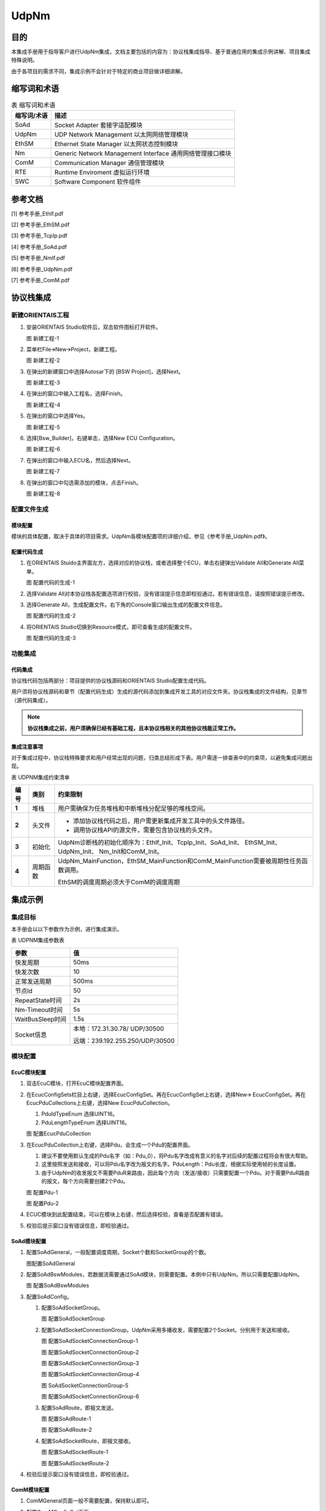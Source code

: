 ==============
UdpNm
==============

目的
====

本集成手册用于指导客户进行UdpNm集成，文档主要包括的内容为：协议栈集成指导、基于普通应用的集成示例讲解、项目集成特殊说明。

由于各项目的需求不同，集成示例不会针对于特定的商业项目做详细讲解。

缩写词和术语
============

.. table:: 表 缩写词和术语

   +-----------------+---------------------------------------------------------+
   | **缩写词/术语** | **描述**                                                |
   +=================+=========================================================+
   | SoAd            | Socket Adapter 套接字适配模块                           |
   +-----------------+---------------------------------------------------------+
   | UdpNm           | UDP Network Management 以太网网络管理模块               |
   +-----------------+---------------------------------------------------------+
   | EthSM           | Ethernet State Manager 以太网状态控制模块               |
   +-----------------+---------------------------------------------------------+
   | Nm              | Generic Network Management Interface                    |
   |                 | 通用网络管理接口模块                                    |
   +-----------------+---------------------------------------------------------+
   | ComM            | Communication Manager 通信管理模块                      |
   +-----------------+---------------------------------------------------------+
   | RTE             | Runtime Enviroment 虚拟运行环境                         |
   +-----------------+---------------------------------------------------------+
   | SWC             | Software Component 软件组件                             |
   +-----------------+---------------------------------------------------------+

参考文档
========

[1] 参考手册_EthIf.pdf

[2] 参考手册_EthSM.pdf

[3] 参考手册_TcpIp.pdf

[4] 参考手册_SoAd.pdf

[5] 参考手册_NmIf.pdf

[6] 参考手册_UdpNm.pdf

[7] 参考手册_ComM.pdf

协议栈集成
==========

新建ORIENTAIS工程
-----------------

#. 安装ORIENTAIS Studio软件后，双击软件图标打开软件。

   |image1|

   图 新建工程-1

#. 菜单栏File🡪New🡪Project，新建工程。

   |image2|

   图 新建工程-2

#. 在弹出的新建窗口中选择Autosar下的 [BSW Project]，选择Next。

   |image3|

   图 新建工程-3

#. 在弹出的窗口中输入工程名，选择Finish。

   |image4|
   
   图 新建工程-4

#. 在弹出的窗口中选择Yes。

   |image5|

   图 新建工程-5

#. 选择[Bsw_Builder]，右键单击，选择New ECU Configuration。

   |image6|

   图 新建工程-6

#. 在弹出的窗口中输入ECU名，然后选择Next。

   |image7|

   图 新建工程-7

#. 在弹出的窗口中勾选需添加的模块，点击Finish。

   |image8|

   图 新建工程-8

配置文件生成
------------

模块配置
~~~~~~~~

模块的具体配置，取决于具体的项目需求。UdpNm各模块配置项的详细介绍，参见《参考手册_UdpNm.pdf》。

配置代码生成
~~~~~~~~~~~~

#. 在ORIENTAIS
   Stuido主界面左方，选择对应的协议栈，或者选择整个ECU，单击右键弹出Validate
   All和Generate All菜单。

   |image9|

   图 配置代码的生成-1

#. 选择Validate
   All对本协议栈各配置选项进行校验，没有错误提示信息即校验通过。若有错误信息，请按照错误提示修改。

#. 选择Generate
   All，生成配置文件。右下角的Console窗口输出生成的配置文件信息。

   |image10|

   图 配置代码的生成-2

#. 将ORIENTAIS Studio切换到Resource模式，即可查看生成的配置文件。

   |image11|

   图 配置代码的生成-3

功能集成
--------

代码集成
~~~~~~~~

协议栈代码包括两部分：项目提供的协议栈源码和ORIENTAIS
Studio配置生成代码。

用户须将协议栈源码和章节（配置代码生成）生成的源代码添加到集成开发工具的对应文件夹。协议栈集成的文件结构，见章节（源代码集成）。

.. note::
   **协议栈集成之前，用户须确保已经有基础工程，且本协议栈相关的其他协议栈能正常工作。**

集成注意事项
~~~~~~~~~~~~

对于集成过程中，协议栈特殊要求和用户经常出现的问题，归类总结形成下表。用户需逐一排查表中的约束项，以避免集成问题出现。

表 UDPNM集成约束清单

+----------+----------+-------------------------------------------------------------------------------------+
| **编号** | **类别** | **约束限制**                                                                        |
+==========+==========+=====================================================================================+
| **1**    | 堆栈     | 用户需确保为任务堆栈和中断堆栈分配足够的堆栈空间。                                  |
+----------+----------+-------------------------------------------------------------------------------------+
| **2**    | 头文件   | - 添加协议栈代码之后，用户需更新集成开发工具中的头文件路径。                        |
|          |          |                                                                                     |
|          |          | - 调用协议栈API的源文件，需要包含协议栈的头文件。                                   |
+----------+----------+-------------------------------------------------------------------------------------+
| **3**    | 初始化   | UdpNm诊断栈的初始化顺序为：EthIf_Init、TcpIp_Init、SoAd_Init、                      |
|          |          | EthSM_Init、UdpNm_Init、 Nm_Init和ComM_Init。                                       |
+----------+----------+-------------------------------------------------------------------------------------+
| **4**    | 周期函数 | UdpNm_MainFunction，EthSM_MainFunction和ComM_MainFunction需要被周期性任务函数调用。 |
|          |          |                                                                                     |
|          |          | EthSM的调度周期必须大于ComM的调度周期                                               |
+----------+----------+-------------------------------------------------------------------------------------+

集成示例
========

集成目标
--------

本手册会以以下参数作为示例，进行集成演示。

表 UDPNM集成参数表

+-------------------------+--------------------------------------------+
| **参数**                | **值**                                     |
+=========================+============================================+
| 快发周期                | 50ms                                       |
+-------------------------+--------------------------------------------+
| 快发次数                | 10                                         |
+-------------------------+--------------------------------------------+
| 正常发送周期            | 500ms                                      |
+-------------------------+--------------------------------------------+
| 节点Id                  | 50                                         |
+-------------------------+--------------------------------------------+
| RepeatState时间         | 2s                                         |
+-------------------------+--------------------------------------------+
| Nm-Timeout时间          | 5s                                         |
+-------------------------+--------------------------------------------+
| WaitBusSleep时间        | 1.5s                                       |
+-------------------------+--------------------------------------------+
| Socket信息              | 本地：172.31.30.78/ UDP/30500              |
|                         |                                            |
|                         | 远端：239.192.255.250/UDP/30500            |
+-------------------------+--------------------------------------------+


模块配置
--------

EcuC模块配置
~~~~~~~~~~~~

#. 双击EcuC模块，打开EcuC模块配置界面。

#. 在EcucConfigSets栏目上右键，选择EcucConfigSet。再在EcucConfigSet上右键，选择New🡪
   EcucConfigSet。再在EcucPduCollections上右键，选择New
   EcucPduCollection。

   #. PduIdTypeEnum 选择UINT16。

   #. PduLengthTypeEnum 选择UINT16。

   |image12|

   图 配置EcucPduCollection

#. 在EcucPduCollection上右键，选择Pdu，会生成一个Pdu的配置界面。

   #. 建议不要使用默认生成的Pdu名字（如：Pdu_0），将Pdu名字改成有意义的名字对后续的配置过程将会有很大帮助。

   #. 这里按照发送和接收，可以将Pdu名字改为报文的名字。PduLength：Pdu长度，根据实际使用帧的长度设置。

   #. 由于UdpNm的收发报文不需要PduR来路由，因此每个方向（发送/接收）只需要配置一个Pdu。对于需要PduR路由的报文，每个方向需要创建2个Pdu。

   |image13|

   图 配置Pdu-1

   |image14|

   图 配置Pdu-2

#. ECUC模块到此配置结束。可以在模块上右键，然后选择校验，查看是否配置有错误。

#. 校验后提示窗口没有错误信息，即校验通过。

SoAd模块配置
~~~~~~~~~~~~

#. 配置SoAdGeneral，一般配置调度周期，Socket个数和SocketGroup的个数。

   |image15|

   图配置SoAdGeneral

#. 配置SoAdBswModules，若数据流需要通过SoAd模块，则需要配置。本例中只有UdpNm。所以只需要配置UdpNm。

   |image16|

   图 配置SoAdBswModules

#. 配置SoAdConfig。

   #. 配置SoAdSocketGroup。

      |image17|

      图 配置SoAdSocketGroup

   #. 配置SoAdSocketConnectionGroup。UdpNm采用多播收发，需要配置2个Socket。分别用于发送和接收。

      |image18|

      图 配置SoAdSocketConnectionGroup-1

      |image19|

      图 配置SoAdSocketConnectionGroup-2

      |image20|

      图 配置SoAdSocketConnectionGroup-3

      |image21|

      图 配置SoAdSocketConnectionGroup-4

      |image22|

      图 SoAdSocketConnectionGroup-5

      |image23|

      图 配置SoAdSocketConnectionGroup-6

   #. 配置SoAdRoute，即报文发送。

      |image24|

      图 配置SoAdRoute-1

      |image25|

      图 配置SoAdRoute-2

   #. 配置SoAdSocketRoute，即报文接收。

      |image26|

      图 配置SoAdSocketRoute-1

      |image27|

      图 配置SoAdSocketRoute-2

#. 校验后提示窗口没有错误信息，即校验通过。

ComM模块配置
~~~~~~~~~~~~

#. ComMGeneral页面一般不需要配置，保持默认即可。

#. 配置ComMConfigSet页面。

   #. 首先配置一个ComMUser，默认就创建了一个。

      |image28|

      图 配置ComMUser

   #. 配置ComMChannel，默认就创建了一个。

   #. 配置ComMBusType，选择本通道的总线类型。还需要配置ComMMainFunctionPeriod，表示本通道的调度周期。

      |image29|

      图 配置ComMChannels

   #. 配置ComMNmVariant，表示本通道的类型。FULL表示通道由网络管理来管理。LIGHT表示本通道没有网络管理。

      |image30|

      图 配置ComMNmVariant

   #. 每个Channel需要关联一个User，对于大多数常见，一个User就等于一个Channel。

      |image31|

      图 配置ComMUserPerChannel

#. ComM配置完成，校验。

EthSM模块配置
~~~~~~~~~~~~~

#. 配置EthSMGeneral。这里只需要配置一个调度周期，尽可能快。

   |image32|

   图 配置EthSMGeneral

#. 配置EthSMNetwork。

   |image33|

   图 配置EthSMNetwork

#. 校验后提示窗口没有错误信息，即校验通过。

Nm模块配置
~~~~~~~~~~

#. 配置NmChannelConfig，需要配置2个地方。第一个是NmChannelConfig，关联到ComM的channel，第二个需要创建NmStandardBusNmConfig，选择网络管理类型。

   |image34|

   图 配置NmChannelConfig-1

   |image35|

   图 配置NmChannelConfig-2

#. 配置NmGlobalConfig，需要配置NmGlobalConstants和NmGlobalFeatures。配置的重点在NmGlobalFeatures。这里主要是全局选择网络管理的功能。部分功能还需要在OsekNm中配置。

   |image36|

   图 配置NmGlobalConfig-1

   |image37|

   图 配置NmGlobalConfig-2

#. Nm配置完成，校验。

UdpNm模块配置
~~~~~~~~~~~~~

#. 配置UdpNmGlobalConfig。

   |image38|

   图 配置UdpNmGlobalConfig

#. 配置UdpNmChannelConfig，这里主要配置时间参数。

   |image39|
   |image40|

   图 配置UdpNmChannleConfig

#. 配置报文的收发。

   |image41|

   图 配置UdpNmRxPdu

   |image42|

   图 配置UdpNmTxPdu

#. 校验后提示窗口没有错误信息，即校验通过。

源码集成
--------

项目交付给用户的工程结构如下：

   |image43|

   图 工程结构目录

- BSW_Cfg目录，这个目录用来存放配置工具生成的配置文件，网络管理有关的配置文件放在NM和UdpNm文件夹中。

- src目录，存放模块相关的源代码。可以看到Source目录下各个文件夹下是各个模块的源代码。

网络管理源代码集成步骤如下：

#. 将章节（模块的配置）中ORIENTAIS
   Studio生成的配置文件复制到Config文件夹下的各个模块的对应文件夹中【例如：Config\\inc\\NM】。

#. 将项目提供的协议栈源代码文件复制到Source文件夹下的对应模块的文件夹中【例如：SourceS\\NM】。

#. 将所需的头文件包含进工程设置中，如下步骤：

   #. 添加头文件路径。

   #. 添加所需的头文件。

   #. 添加调度文件，点击应用保存。

   #. 编译工程。

调度集成
--------

调度集成步骤如下：

#. 协议栈调度集成。

#. 编译链接代码，将生成的elf文件烧写进芯片。

UdpNm有关的代码，在下方的main.c文件中给出重点标注。

.. note::
   **本示例中，UdpNm网络管理初始化的代码和启动通信的代码置于main.c文件，并不代表其他项目同样适用于将其置于main.c文件中。**

.. code-block:: c
   :linenos:
   :emphasize-lines: 6-14, 23-29, 32-33, 45, 61-63, 79-80

   #include "Timer.h"
   #include "Led.h"
   #include "Mcal.h"
   #include "UserTimer.h"
   // UdpNm协议栈相关模块头文件
   #include "EthIf.h"
   #include "TcpIp.h"
   #include "SoAd.h"
   #include "EthSM.h"
   #include "Nm.h"
   #include "UdpNm.h"
   #include "ComM.h"
   #include "ComM_Internal.h"

   Com_IpduGroupVector g_ComIpduGroupVector;

   int main(void) 
   {
       McalUser_Init();
       Led_Init();

       // 初始化EthIf、EthSM、TcpIp、SoAd、Nm、UdpNm、ComM模块
       EthIf_Init(&EthIf_ConfigData);
       EthSM_Init();
       TcpIp_Init(&TcpIp_Config);
       SoAd_Init(&SoAd_Config);
       Nm_Init(&Nm_Config);
       UdpNm_Init(&UdpNm_Config);
       ComM_Init(&ComM_Config);
       
       // 打开通信：初始化网络管理及UdpNm模块
       ComM_Channel[ComMChannel_Eth].CommunicationAllowed = TRUE;
       ComM_RequestComMode(ComMUser_Eth, COMM_FULL_COMMUNICATION);

       StartOS(OSDEFAULTAPPMODE);

       while (1);
   }

   /* OsTask_c0_1ms: Core0(CPU0), Type = BASIC, Priority = 8*/        
   TASK(OsTask_c0_1ms)
   {
       /* please insert your code here ... */
       // EthSM模块周期处理函数
       EthSM_MainFunction();

       if (E_OK != TerminateTask())
       {
           while (1)
           {
               /* dead loop */
           }
       }
   }                             

   /* OsTask_c0_5ms: Core0(CPU0), Type = BASIC, Priority = 6*/        
   TASK(OsTask_c0_5ms)
   {
       /* please insert your code here ... */
       // ComM、EthIf、UdpNm模块周期处理函数
       ComM_MainFunction(ComMUser_Eth);
       EthIf_MainFunctionState();
       UdpNm_MainFunction(0);

       if (E_OK != TerminateTask())
       {
           while (1)
           {
               /* dead loop */
           }
       }
   }      

   /* OsTask_c0_20ms: Core0(CPU0), Type = BASIC, Priority = 6*/ 
   TASK(OsTask_c0_20ms)
   {
       /* please insert your code here ... */
       // SoAd、TcpIp模块周期处理函数
       SoAd_MainFunction();
       TcpIp_MainFunction();
       
       if (E_OK != TerminateTask())
       {
           while (1)
           {
               /* dead loop */
           }
       }
   }

验证结果
--------

根据集成目标，使用Wireshark工具查看报文发送方式是否正确。前10个报文发送间隔50ms，后面报文的间隔是500ms，符合集成目标。

   |image44|

   图 UdpNm报文发送示例

.. |image1| image:: /_static/集成手册/集成手册_UdpNm/image2.png
   :width: 5.76736in
   :height: 2.9125in


.. |image2| image:: /_static/集成手册/集成手册_UdpNm/image3.png
   :width: 5.76736in
   :height: 2.9125in


.. |image3| image:: /_static/集成手册/集成手册_UdpNm/image4.png
   :width: 5.76736in
   :height: 2.9125in


.. |image4| image:: /_static/集成手册/集成手册_UdpNm/image5.png
   :width: 5.76736in
   :height: 2.9125in


.. |image5| image:: /_static/集成手册/集成手册_UdpNm/image6.png
   :width: 5.76736in
   :height: 2.9125in


.. |image6| image:: /_static/集成手册/集成手册_UdpNm/image7.png
   :width: 5.76736in
   :height: 2.9125in


.. |image7| image:: /_static/集成手册/集成手册_UdpNm/image8.png
   :width: 5.76736in
   :height: 2.9125in


.. |image8| image:: /_static/集成手册/集成手册_UdpNm/image9.png
   :width: 5.76736in
   :height: 6.9125in


.. |image9| image:: /_static/集成手册/集成手册_UdpNm/image10.png
   :width: 5.76736in
   :height: 2.9125in


.. |image10| image:: /_static/集成手册/集成手册_UdpNm/image11.png
   :width: 5.76736in
   :height: 2.9125in


.. |image11| image:: /_static/集成手册/集成手册_UdpNm/image12.png
   :width: 5.76736in
   :height: 2.9125in


.. |image12| image:: /_static/集成手册/集成手册_UdpNm/image13.png
   :width: 5.76736in
   :height: 2.9125in


.. |image13| image:: /_static/集成手册/集成手册_UdpNm/image14.png
   :width: 5.76736in
   :height: 2.9125in


.. |image14| image:: /_static/集成手册/集成手册_UdpNm/image15.png
   :width: 5.76736in
   :height: 2.9125in


.. |image15| image:: /_static/集成手册/集成手册_UdpNm/image16.png
   :width: 5.76736in
   :height: 2.9825in


.. |image16| image:: /_static/集成手册/集成手册_UdpNm/image17.png
   :width: 5.96736in
   :height: 2.9125in


.. |image17| image:: /_static/集成手册/集成手册_UdpNm/image18.png
   :width: 5.76736in
   :height: 2.9825in

.. |image18| image:: /_static/集成手册/集成手册_UdpNm/image19.png
   :width: 5.76736in
   :height: 2.9125in


.. |image19| image:: /_static/集成手册/集成手册_UdpNm/image20.png
   :width: 5.76736in
   :height: 2.9125in


.. |image20| image:: /_static/集成手册/集成手册_UdpNm/image21.png
   :width: 5.76736in
   :height: 2.9125in


.. |image21| image:: /_static/集成手册/集成手册_UdpNm/image22.png
   :width: 5.76736in
   :height: 2.9125in


.. |image22| image:: /_static/集成手册/集成手册_UdpNm/image23.png
   :width: 5.76736in
   :height: 2.9125in


.. |image23| image:: /_static/集成手册/集成手册_UdpNm/image24.png
   :width: 5.76736in
   :height: 2.9125in


.. |image24| image:: /_static/集成手册/集成手册_UdpNm/image25.png
   :width: 5.76736in
   :height: 2.9125in


.. |image25| image:: /_static/集成手册/集成手册_UdpNm/image26.png
   :width: 5.76736in
   :height: 2.9125in


.. |image26| image:: /_static/集成手册/集成手册_UdpNm/image27.png
   :width: 5.76736in
   :height: 2.9125in


.. |image27| image:: /_static/集成手册/集成手册_UdpNm/image28.png
   :width: 5.76736in
   :height: 2.9125in


.. |image28| image:: /_static/集成手册/集成手册_UdpNm/image29.png
   :width: 5.76736in
   :height: 2.9125in


.. |image29| image:: /_static/集成手册/集成手册_UdpNm/image30.png
   :width: 5.76736in
   :height: 2.9125in


.. |image30| image:: /_static/集成手册/集成手册_UdpNm/image31.png
   :width: 5.76736in
   :height: 2.9125in


.. |image31| image:: /_static/集成手册/集成手册_UdpNm/image32.png
   :width: 5.76736in
   :height: 2.9125in


.. |image32| image:: /_static/集成手册/集成手册_UdpNm/image33.png
   :width: 5.76736in
   :height: 2.9125in


.. |image33| image:: /_static/集成手册/集成手册_UdpNm/image34.png
   :width: 5.76736in
   :height: 2.9125in


.. |image34| image:: /_static/集成手册/集成手册_UdpNm/image35.png
   :width: 5.76736in
   :height: 2.9125in


.. |image35| image:: /_static/集成手册/集成手册_UdpNm/image36.png
   :width: 5.76736in
   :height: 2.9125in


.. |image36| image:: /_static/集成手册/集成手册_UdpNm/image37.png
   :width: 5.76736in
   :height: 2.9125in


.. |image37| image:: /_static/集成手册/集成手册_UdpNm/image38.png
   :width: 5.76736in
   :height: 2.9125in


.. |image38| image:: /_static/集成手册/集成手册_UdpNm/image39.png
   :width: 5.76736in
   :height: 2.9125in


.. |image39| image:: /_static/集成手册/集成手册_UdpNm/image40.png
   :width: 5.76736in
   :height: 2.9125in


.. |image40| image:: /_static/集成手册/集成手册_UdpNm/image41.png
   :width: 5.76736in
   :height: 2.9125in


.. |image41| image:: /_static/集成手册/集成手册_UdpNm/image42.png
   :width: 5.76736in
   :height: 2.9125in


.. |image42| image:: /_static/集成手册/集成手册_UdpNm/image43.png
   :width: 5.76736in
   :height: 2.9125in


.. |image43| image:: /_static/集成手册/集成手册_UdpNm/image44.png
   :width: 5.76736in
   :height: 3.9125in


.. |image44| image:: /_static/集成手册/集成手册_UdpNm/image45.png
   :width: 5.76736in
   :height: 4.9125in